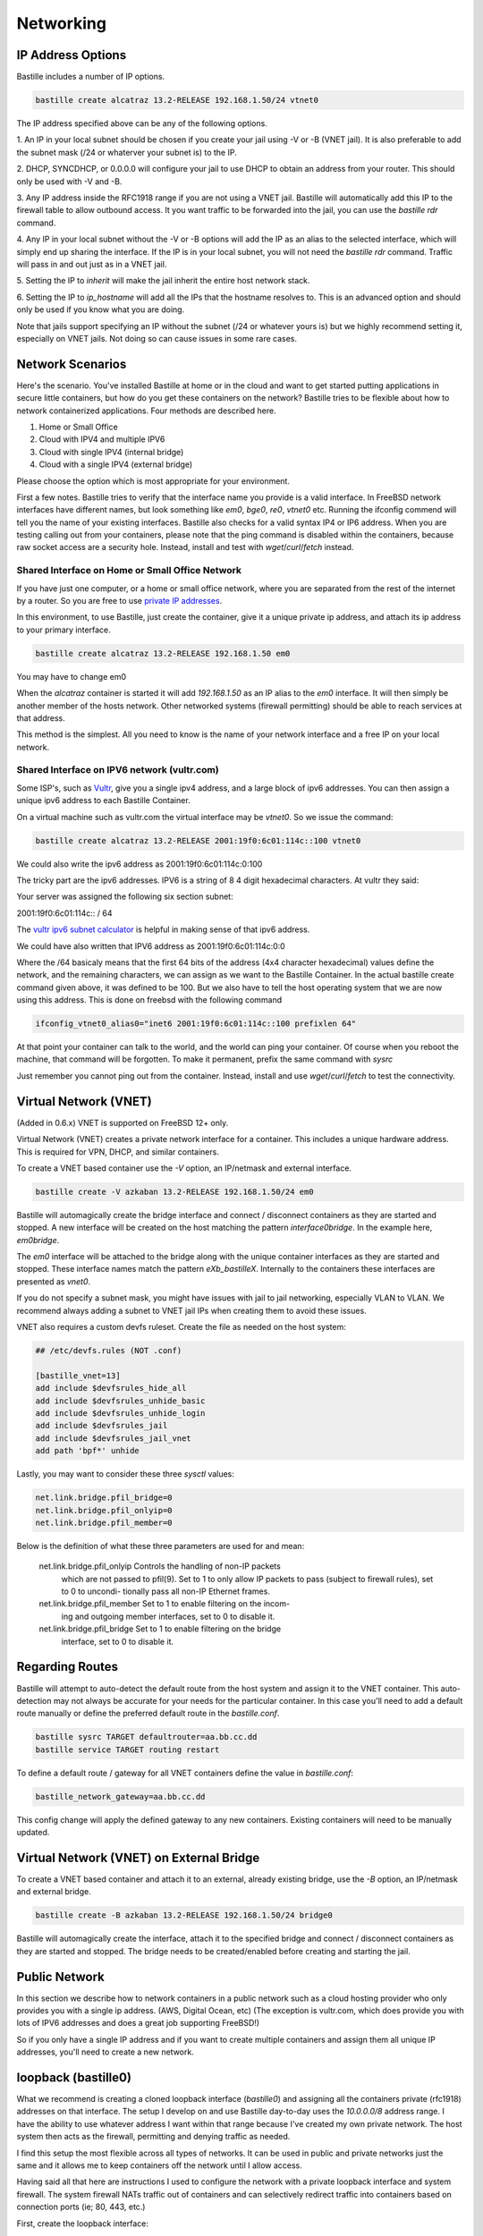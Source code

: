 Networking
==========

IP Address Options
------------------

Bastille includes a number of IP options.

.. code-block:: shell

  bastille create alcatraz 13.2-RELEASE 192.168.1.50/24 vtnet0

The IP address specified above can be any of the following options.

1. An IP in your local subnet should be chosen if you create your jail using -V or -B (VNET jail).
It is also preferable to add the subnet mask (/24 or whaterver your subnet is) to the IP.

2. DHCP, SYNCDHCP, or 0.0.0.0 will configure your jail to use DHCP to obtain an address from your router. This should only
be used with -V and -B.

3. Any IP address inside the RFC1918 range if you are not using a VNET jail. Bastille will automatically add 
this IP to the firewall table to allow outbound access. It you want traffic to be forwarded into the jail, you
can use the `bastille rdr` command.

4. Any IP in your local subnet without the -V or -B options will add the IP as an alias to the selected interface, which
will simply end up sharing the interface. If the IP is in your local subnet, you will not need the `bastille rdr`
command. Traffic will pass in and out just as in a VNET jail.

5. Setting the IP to `inherit` will make the jail inherit the entire
host network stack.

6. Setting the IP to `ip_hostname` will add all the IPs that the hostname resolves to. This is an advanced option
and should only be used if you know what you are doing.

Note that jails support specifying an IP without the subnet (/24 or whatever yours is) but we highly recommend setting it, especially
on VNET jails. Not doing so can cause issues in some rare cases.

Network Scenarios
-----------------

Here's the scenario. You've installed Bastille at home or in the cloud and want
to get started putting applications in secure little containers, but how do you
get these containers on the network?  Bastille tries to be flexible about how to 
network containerized applications. Four methods are described here.

1. Home or Small Office

2. Cloud with IPV4 and multiple IPV6

3. Cloud with single IPV4 (internal bridge)

4. Cloud with a single IPV4 (external bridge)

Please choose the option which is most appropriate for your environment.

First a few notes. Bastille tries to verify that the interface name you provide
is a valid interface. In FreeBSD network interfaces have different names, but
look something like `em0`, `bge0`, `re0`, `vtnet0` etc. Running the ifconfig
commend will tell you the name of your existing interfaces. Bastille also
checks for a valid syntax IP4 or IP6 address. When you are testing calling out
from your containers, please note that the ping command is disabled within the
containers, because raw socket access are a security hole. Instead, install and
test with `wget`/`curl`/`fetch` instead.

Shared Interface on Home or Small Office Network
^^^^^^^^^^^^^^^^^^^^^^^^^^^^^^^^^^^^^^^^^^^^^^^^

If you have just one computer, or a home or small office network, where you are
separated from the rest of the internet by a router.  So you are free to use
`private IP addresses
<https://www.lifewire.com/what-is-a-private-ip-address-2625970>`_.

In this environment, to use Bastille, just create the container, give it a
unique private ip address, and attach its ip address to your primary interface.

.. code-block:: shell

  bastille create alcatraz 13.2-RELEASE 192.168.1.50 em0

You may have to change em0

When the `alcatraz` container is started it will add `192.168.1.50` as an IP
alias to the `em0` interface. It will then simply be another member of the
hosts network. Other networked systems (firewall permitting) should be able to
reach services at that address.

This method is the simplest. All you need to know is the name of your network
interface and a free IP on your local network.

Shared Interface on IPV6 network (vultr.com)
^^^^^^^^^^^^^^^^^^^^^^^^^^^^^^^^^^^^^^^^^^^^

Some ISP's, such as `Vultr <https://vultr.com>`_, give you a single ipv4 address,
and a large block of ipv6 addresses. You can then assign a unique ipv6 address
to each Bastille Container.

On a virtual machine such as vultr.com the virtual interface may be `vtnet0`.
So we issue the command:

.. code-block:: shell

 bastille create alcatraz 13.2-RELEASE 2001:19f0:6c01:114c::100 vtnet0

We could also write the ipv6 address as 2001:19f0:6c01:114c:0:100

The tricky part are the ipv6 addresses. IPV6 is a string of 8 4 digit
hexadecimal characters.  At vultr they said:

Your server was assigned the following six section subnet:

2001:19f0:6c01:114c:: / 64

The `vultr ipv6 subnet calculator
<https://www.vultr.com/resources/subnet-calculator-ipv6/?prefix_length=64&display=long&ipv6_address=2001%3Adb8%3Aacad%3Ae%3A%3A%2F64>`_
is helpful in making sense of that ipv6 address. 

We could have also written that IPV6 address as 2001:19f0:6c01:114c:0:0 

Where the /64 basicaly means that the first 64 bits of the address (4x4
character hexadecimal) values define the network, and the remaining characters,
we can assign as we want to the Bastille Container. In the actual bastille
create command given above, it was defined to be 100. But we also have to tell
the host operating system that we are now using this address. This is done on
freebsd with the following command

.. code-block:: shell

  ifconfig_vtnet0_alias0="inet6 2001:19f0:6c01:114c::100 prefixlen 64"

At that point your container can talk to the world, and the world can ping your
container.  Of course when you reboot the machine, that command will be
forgotten. To make it permanent, prefix the same command with `sysrc`

Just remember you cannot ping out from the container. Instead, install and
use `wget`/`curl`/`fetch` to test the connectivity.


Virtual Network (VNET)
----------------------

(Added in 0.6.x) VNET is supported on FreeBSD 12+ only.

Virtual Network (VNET) creates a private network interface for a container.
This includes a unique hardware address. This is required for VPN, DHCP, and
similar containers.

To create a VNET based container use the `-V` option, an IP/netmask and
external interface.

.. code-block:: shell

  bastille create -V azkaban 13.2-RELEASE 192.168.1.50/24 em0

Bastille will automagically create the bridge interface and connect /
disconnect containers as they are started and stopped. A new interface will be
created on the host matching the pattern `interface0bridge`. In the example
here, `em0bridge`.

The `em0` interface will be attached to the bridge along with the unique
container interfaces as they are started and stopped. These interface names
match the pattern `eXb_bastilleX`. Internally to the containers these
interfaces are presented as `vnet0`.

If you do not specify a subnet mask, you might have issues with jail to jail
networking, especially VLAN to VLAN. We recommend always adding a subnet to
VNET jail IPs when creating them to avoid these issues.

VNET also requires a custom devfs ruleset. Create the file as needed on the
host system:

.. code-block:: shell

  ## /etc/devfs.rules (NOT .conf)
  
  [bastille_vnet=13]
  add include $devfsrules_hide_all
  add include $devfsrules_unhide_basic
  add include $devfsrules_unhide_login
  add include $devfsrules_jail
  add include $devfsrules_jail_vnet
  add path 'bpf*' unhide

Lastly, you may want to consider these three `sysctl` values:

.. code-block:: shell

  net.link.bridge.pfil_bridge=0
  net.link.bridge.pfil_onlyip=0
  net.link.bridge.pfil_member=0

Below is the definition of what these three parameters are used for and mean:


       net.link.bridge.pfil_onlyip  Controls  the  handling  of	non-IP packets
				    which are not passed to pfil(9).  Set to 1
				    to only allow IP packets to	pass  (subject
				    to	firewall  rules), set to 0 to uncondi-
				    tionally pass all non-IP Ethernet frames.

       net.link.bridge.pfil_member  Set	to 1 to	enable filtering on the	incom-
				    ing	and outgoing member interfaces,	set to
				    0 to disable it.

       net.link.bridge.pfil_bridge  Set	to 1 to	enable filtering on the	bridge
				    interface, set to 0	to disable it.

  
Regarding Routes
----------------

Bastille will attempt to auto-detect the default route from the host system and
assign it to the VNET container. This auto-detection may not always be accurate
for your needs for the particular container. In this case you'll need to add a
default route manually or define the preferred default route in the
`bastille.conf`.

.. code-block:: shell

  bastille sysrc TARGET defaultrouter=aa.bb.cc.dd
  bastille service TARGET routing restart

To define a default route / gateway for all VNET containers define the value in
`bastille.conf`:

.. code-block:: shell

  bastille_network_gateway=aa.bb.cc.dd

This config change will apply the defined gateway to any new containers.
Existing containers will need to be manually updated.

Virtual Network (VNET) on External Bridge
-----------------------------------------

To create a VNET based container and attach it to an external, already existing
bridge, use the `-B` option, an IP/netmask and external bridge.

.. code-block:: shell

  bastille create -B azkaban 13.2-RELEASE 192.168.1.50/24 bridge0

Bastille will automagically create the interface, attach it to the specified
bridge and connect / disconnect containers as they are started and stopped.
The bridge needs to be created/enabled before creating and starting the jail.

Public Network
--------------

In this section we describe how to network containers in a public network
such as a cloud hosting provider who only provides you with a single ip address. 
(AWS, Digital Ocean, etc) (The exception is vultr.com, which does 
provide you with lots of IPV6 addresses and does a great job supporting FreeBSD!)  

So if you only have a single IP address and if you want to create multiple
containers and assign them all unique IP addresses, you'll need to create a new
network.

loopback (bastille0)
--------------------

What we recommend is creating a cloned loopback interface (`bastille0`) and
assigning all the containers private (rfc1918) addresses on that interface. The
setup I develop on and use Bastille day-to-day uses the `10.0.0.0/8` address
range. I have the ability to use whatever address I want within that range
because I've created my own private network. The host system then acts as the
firewall, permitting and denying traffic as needed.

I find this setup the most flexible across all types of networks. It can be
used in public and private networks just the same and it allows me to keep
containers off the network until I allow access.

Having said all that here are instructions I used to configure the network with
a private loopback interface and system firewall. The system firewall NATs
traffic out of containers and can selectively redirect traffic into containers
based on connection ports (ie; 80, 443, etc.)

First, create the loopback interface:

.. code-block:: shell

  ishmael ~ # sysrc cloned_interfaces+=lo1
  ishmael ~ # sysrc ifconfig_lo1_name="bastille0"
  ishmael ~ # service netif cloneup

Second, enable the firewall:

.. code-block:: shell

  ishmael ~ # sysrc pf_enable="YES"

Create the firewall rules:

/etc/pf.conf
^^^^^^^^^^^^

.. code-block:: shell

  ext_if="vtnet0"

  set block-policy return
  scrub in on $ext_if all fragment reassemble
  set skip on lo

  table <jails> persist
  nat on $ext_if from <jails> to any -> ($ext_if:0)
  rdr-anchor "rdr/*"

  block in all
  pass out quick keep state
  antispoof for $ext_if inet
  pass in inet proto tcp from any to any port ssh flags S/SA modulate state

- Make sure to change the `ext_if` variable to match your host system interface.
- Make sure to include the last line (`port ssh`) or you'll end up locked out.

Note: if you have an existing firewall, the key lines for in/out traffic
to containers are:

.. code-block:: shell

  nat on $ext_if from <jails> to any -> ($ext_if:0)

The `nat` routes traffic from the loopback interface to the external
interface for outbound access.

.. code-block:: shell

  rdr-anchor "rdr/*"

The `rdr-anchor "rdr/*"` enables dynamic rdr rules to be setup using the
`bastille rdr` command at runtime - eg.

.. code-block:: shell

  bastille rdr TARGET tcp 2001 22 # Redirects tcp port 2001 on host to 22 on jail
  bastille rdr TARGET udp 2053 53 # Same for udp
  bastille rdr TARGET list        # List dynamic rdr rules
  bastille rdr TARGET clear       # Clear dynamic rdr rules

Note that if you are redirecting ports where the host is also listening (eg.
ssh) you should make sure that the host service is not listening on the cloned
interface - eg. for ssh set sshd_flags in rc.conf

.. code-block:: shell

  sshd_flags="-o ListenAddress=<host-address>"

Finally, start up the firewall:

.. code-block:: shell

  ishmael ~ # service pf restart

At this point you'll likely be disconnected from the host. Reconnect the
ssh session and continue.

This step only needs to be done once in order to prepare the host.

local_unbound
-------------

If you are running "local_unbound" on your server, you will probably have issues with DNS resolution.

To resolve this, add the following configuration to local_unbound:

.. code-block:: shell

  server:
  interface: 0.0.0.0
  access-control: 192.168.0.0/16 allow
  access-control: 10.17.90.0/24 allow

Also, change the nameserver to the servers IP instead of 127.0.0.1 inside /etc/rc.conf

Adjust the above "access-control" strings to fit your network.
